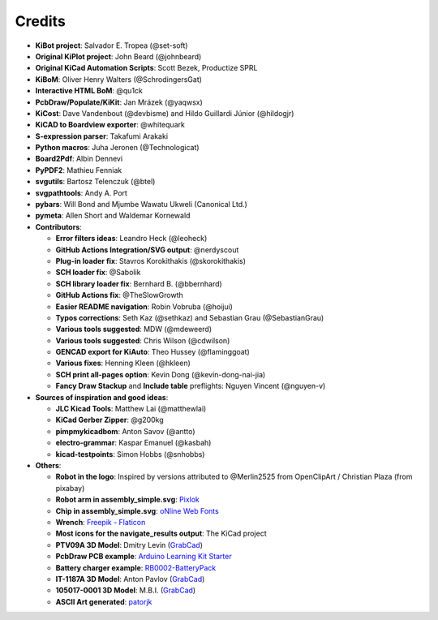 .. index::
   single: credits

Credits
-------

-  **KiBot project**: Salvador E. Tropea (@set-soft)
-  **Original KiPlot project**: John Beard (@johnbeard)
-  **Original KiCad Automation Scripts**: Scott Bezek, Productize SPRL
-  **KiBoM**: Oliver Henry Walters (@SchrodingersGat)
-  **Interactive HTML BoM**: @qu1ck
-  **PcbDraw/Populate/KiKit**: Jan Mrázek (@yaqwsx)
-  **KiCost**: Dave Vandenbout (@devbisme) and Hildo Guillardi Júnior
   (@hildogjr)
-  **KiCAD to Boardview exporter**: @whitequark
-  **S-expression parser**: Takafumi Arakaki
-  **Python macros**: Juha Jeronen (@Technologicat)
-  **Board2Pdf**: Albin Dennevi
-  **PyPDF2**: Mathieu Fenniak
-  **svgutils**: Bartosz Telenczuk (@btel)
-  **svgpathtools**: Andy A. Port
-  **pybars**: Will Bond and Mjumbe Wawatu Ukweli (Canonical Ltd.)
-  **pymeta**: Allen Short and Waldemar Kornewald
-  **Contributors**:

   -  **Error filters ideas**: Leandro Heck (@leoheck)
   -  **GitHub Actions Integration/SVG output**: @nerdyscout
   -  **Plug-in loader fix**: Stavros Korokithakis (@skorokithakis)
   -  **SCH loader fix**: @Sabolik
   -  **SCH library loader fix**: Bernhard B. (@bbernhard)
   -  **GitHub Actions fix**: @TheSlowGrowth
   -  **Easier README navigation**: Robin Vobruba (@hoijui)
   -  **Typos corrections**: Seth Kaz (@sethkaz) and Sebastian Grau
      (@SebastianGrau)
   -  **Various tools suggested**: MDW (@mdeweerd)
   -  **Various tools suggested**: Chris Wilson (@cdwilson)
   -  **GENCAD export for KiAuto**: Theo Hussey (@flaminggoat)
   -  **Various fixes**: Henning Kleen (@hkleen)
   -  **SCH print all-pages option**: Kevin Dong (@kevin-dong-nai-jia)
   -  **Fancy Draw Stackup** and **Include table** preflights: Nguyen Vincent (@nguyen-v)

-  **Sources of inspiration and good ideas**:

   -  **JLC Kicad Tools**: Matthew Lai (@matthewlai)
   -  **KiCad Gerber Zipper**: @g200kg
   -  **pimpmykicadbom**: Anton Savov (@antto)
   -  **electro-grammar**: Kaspar Emanuel (@kasbah)
   -  **kicad-testpoints**: Simon Hobbs (@snhobbs)

-  **Others**:

   -  **Robot in the logo**: Inspired by versions attributed to @Merlin2525 from OpenClipArt / Christian Plaza (from pixabay)
   -  **Robot arm in assembly_simple.svg**:
      `Pixlok <https://pixlok.com/>`__
   -  **Chip in assembly_simple.svg**: `oNline Web
      Fonts <https://www.onlinewebfonts.com/>`__
   -  **Wrench**: `Freepik -
      Flaticon <https://www.flaticon.es/iconos-gratis/llave-inglesa>`__
   -  **Most icons for the navigate_results output**: The KiCad project
   -  **PTV09A 3D Model**: Dmitry Levin
      (`GrabCad <https://grabcad.com/dmitry.levin-6>`__)
   -  **PcbDraw PCB example**: `Arduino Learning Kit
      Starter <https://github.com/RoboticsBrno/ArduinoLearningKitStarter>`__
   -  **Battery charger example**:
      `RB0002-BatteryPack <https://cadlab.io/project/22740/master/files>`__
   -  **IT-1187A 3D Model**: Anton Pavlov
      (`GrabCad <https://grabcad.com/anton.pavlov-2>`__)
   -  **105017-0001 3D Model**: M.B.I.
      (`GrabCad <https://grabcad.com/m.b.i-1>`__)
   -  **ASCII Art generated**: `patorjk <https://patorjk.com/>`__
